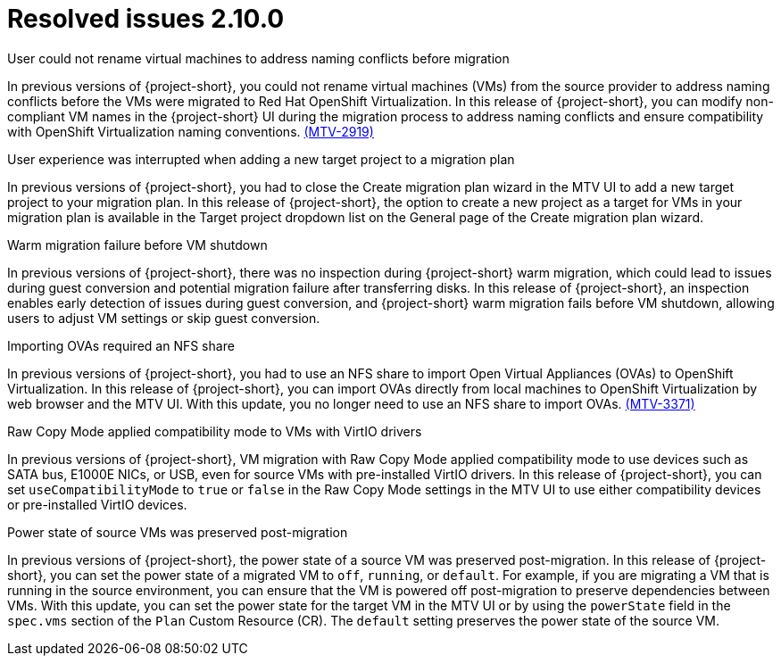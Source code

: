 // Module included in the following assemblies:
//
// * documentation/doc-Release_notes/master.adoc

:_content-type: CONCEPT
[id="resolved-issues-2-10-0_{context}"]
= Resolved issues 2.10.0

.User could not rename virtual machines to address naming conflicts before migration
In previous versions of {project-short}, you could not rename virtual machines (VMs) from the source provider to address naming conflicts before the VMs were migrated to Red Hat OpenShift Virtualization. In this release of {project-short}, you can modify non-compliant VM names in the {project-short} UI during the migration process to address naming conflicts and ensure compatibility with OpenShift Virtualization naming conventions. link:https://issues.redhat.com/browse/MTV-2919[(MTV-2919)] 

.User experience was interrupted when adding a new target project to a migration plan
In previous versions of {project-short}, you had to close the Create migration plan wizard in the MTV UI to add a new target project to your migration plan. In this release of {project-short}, the option to create a new project as a target for VMs in your migration plan is available in the Target project dropdown list on the General page of the Create migration plan wizard.
//link:https://issues.redhat.com/browse/MTV-XXXX[(MTV-XXXX)] 

.Warm migration failure before VM shutdown
In previous versions of {project-short}, there was no inspection during {project-short} warm migration, which could lead to issues during guest conversion and potential migration failure after transferring disks. In this release of {project-short}, an inspection enables early detection of issues during guest conversion, and {project-short} warm migration fails before VM shutdown, allowing users to adjust VM settings or skip guest conversion.
//link:https://issues.redhat.com/browse/MTV-XXXX[(MTV-XXXX)]  

.Importing OVAs required an NFS share
In previous versions of {project-short}, you had to use an NFS share to import Open Virtual Appliances (OVAs) to OpenShift Virtualization. In this release of {project-short}, you can import OVAs directly from local machines to OpenShift Virtualization by web browser and the MTV UI. With this update, you no longer need to use an NFS share to import OVAs. link:https://issues.redhat.com/browse/MTV-3371[(MTV-3371)]

.Raw Copy Mode applied compatibility mode to VMs with VirtIO drivers
In previous versions of {project-short}, VM migration with Raw Copy Mode applied compatibility mode to use devices such as SATA bus, E1000E NICs, or USB, even for source VMs with pre-installed VirtIO drivers. In this release of {project-short}, you can set `useCompatibilityMode` to `true` or `false` in the Raw Copy Mode settings in the MTV UI to use either compatibility devices or pre-installed VirtIO devices.
//link:https://issues.redhat.com/browse/MTV-XXXX[(MTV-XXXX)]  

.Power state of source VMs was preserved post-migration
In previous versions of {project-short}, the power state of a source VM was preserved post-migration. In this release of {project-short}, you can set the power state of a migrated VM to `off`, `running`, or `default`. For example, if you are migrating a VM that is running in the source environment, you can ensure that the VM is powered off post-migration to preserve dependencies between VMs. With this update, you can set the power state for the target VM in the MTV UI or by using the `powerState` field in the `spec.vms` section of the `Plan` Custom Resource (CR). The `default` setting preserves the power state of the source VM.



